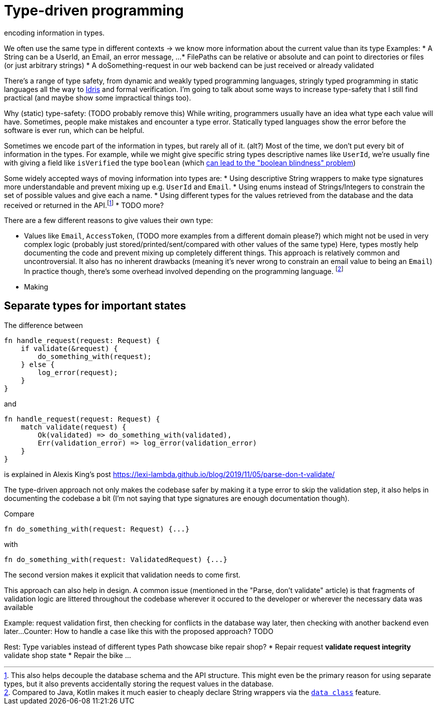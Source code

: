 = Type-driven programming
encoding information in types.

We often use the same type in different contexts -> we know more information about the current value than its type
Examples:
* A String can be a UserId, an Email, an error message, ...
* FilePaths can be relative or absolute and can point to directories or files (or just arbitrary strings)
* A doSomething-request in our web backend can be just received or already validated

There's a range of type safety, from dynamic and weakly typed programming languages, stringly typed programming in static languages all the way to https://www.idris-lang.org/[Idris] and formal verification.
I'm going to talk about some ways to increase type-safety that I still find practical (and maybe show some impractical things too).

Why (static) type-safety: (TODO probably remove this)
While writing, programmers usually have an idea what type each value will have.
Sometimes, people make mistakes and encounter a type error.
Statically typed languages show the error before the software is ever run, which can be helpful.

Sometimes we encode part of the information in types, but rarely all of it.
(alt?) Most of the time, we don't put every bit of information in the types.
For example, while we might give specific string types descriptive names like `UserId`, we're usually fine with giving a field like `isVerified` the type `boolean` (which https://github.com/quchen/articles/blob/master/algebraic-blindness.md[can lead to the "boolean blindness" problem])

Some widely accepted ways of moving information into types are:
* Using descriptive String wrappers to make type signatures more understandable and prevent mixing up e.g. `UserId` and `Email`.
* Using enums instead of Strings/Integers to constrain the set of possible values and give each a name.
* Using different types for the values retrieved from the database and the data received or returned in the API.footnote:[This also helps decouple the database schema and the API structure. This might even be the primary reason for using separate types, but it also prevents accidentally storing the request values in the database.]
* TODO more?

There are a few different reasons to give values their own type:

* Values like `Email`, `AccessToken`, (TODO more examples from a different domain please?) which might not be used in very complex logic (probably just stored/printed/sent/compared with other values of the same type)
  Here, types mostly help documenting the code and prevent mixing up completely different things.
  This approach is relatively common and uncontroversial.
  It also has no inherent drawbacks (meaning it's never wrong to constrain an email value to being an `Email`)
  In practice though, there's some overhead involved depending on the programming language.
footnote:[Compared to Java, Kotlin makes it much easier to cheaply declare String wrappers via the https://kotlinlang.org/docs/reference/data-classes.html[`data class`] feature.]
* Making

== Separate types for important states

The difference between

```rust
fn handle_request(request: Request) {
    if validate(&request) {
        do_something_with(request);
    } else {
        log_error(request);
    }
}
```

and

```rust
fn handle_request(request: Request) {
    match validate(request) {
        Ok(validated) => do_something_with(validated),
        Err(validation_error) => log_error(validation_error)
    }
}
```

is explained in Alexis King's post https://lexi-lambda.github.io/blog/2019/11/05/parse-don-t-validate/

The type-driven approach not only makes the codebase safer by making it a type error to skip the validation step, it also helps in documenting the codebase a bit (I'm not saying that type signatures are enough documentation though).

Compare

```rust
fn do_something_with(request: Request) {...}
```

with

```rust
fn do_something_with(request: ValidatedRequest) {...}
```

The second version makes it explicit that validation needs to come first.

This approach can also help in design.
A common issue (mentioned in the "Parse, don't validate" article) is that fragments of validation logic are littered throughout the codebase wherever it occured to the developer or wherever the necessary data was available

Example: request validation first, then checking for conflicts in the database way later, then checking with another backend even later...
Counter: How to handle a case like this with the proposed approach? TODO

Rest:
Type variables instead of different types
Path showcase
bike repair shop?
* Repair request
** validate request integrity
** validate shop state
* Repair the bike
...

